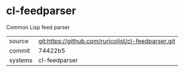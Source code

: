 * cl-feedparser

Common Lisp feed parser

|---------+-------------------------------------------|
| source  | git:https://github.com/ruricolist/cl-feedparser.git   |
| commit  | 74422b5  |
| systems | cl-feedparser |
|---------+-------------------------------------------|

